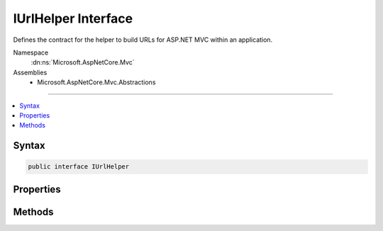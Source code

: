 

IUrlHelper Interface
====================






Defines the contract for the helper to build URLs for ASP.NET MVC within an application.


Namespace
    :dn:ns:`Microsoft.AspNetCore.Mvc`
Assemblies
    * Microsoft.AspNetCore.Mvc.Abstractions

----

.. contents::
   :local:









Syntax
------

.. code-block:: csharp

    public interface IUrlHelper








.. dn:interface:: Microsoft.AspNetCore.Mvc.IUrlHelper
    :hidden:

.. dn:interface:: Microsoft.AspNetCore.Mvc.IUrlHelper

Properties
----------

.. dn:interface:: Microsoft.AspNetCore.Mvc.IUrlHelper
    :noindex:
    :hidden:

    
    .. dn:property:: Microsoft.AspNetCore.Mvc.IUrlHelper.ActionContext
    
        
    
        
        Gets the :dn:prop:`Microsoft.AspNetCore.Mvc.IUrlHelper.ActionContext` for the current request.
    
        
        :rtype: Microsoft.AspNetCore.Mvc.ActionContext
    
        
        .. code-block:: csharp
    
            ActionContext ActionContext
            {
                get;
            }
    

Methods
-------

.. dn:interface:: Microsoft.AspNetCore.Mvc.IUrlHelper
    :noindex:
    :hidden:

    
    .. dn:method:: Microsoft.AspNetCore.Mvc.IUrlHelper.Action(Microsoft.AspNetCore.Mvc.Routing.UrlActionContext)
    
        
    
        
        Generates a fully qualified or absolute URL specified by :any:`Microsoft.AspNetCore.Mvc.Routing.UrlActionContext` for an action
        method, which contains action name, controller name, route values, protocol to use, host name, and fragment.
    
        
    
        
        :param actionContext: The context object for the generated URLs for an action method.
        
        :type actionContext: Microsoft.AspNetCore.Mvc.Routing.UrlActionContext
        :rtype: System.String
        :return: The fully qualified or absolute URL to an action method.
    
        
        .. code-block:: csharp
    
            string Action(UrlActionContext actionContext)
    
    .. dn:method:: Microsoft.AspNetCore.Mvc.IUrlHelper.Content(System.String)
    
        
    
        
        Converts a virtual (relative) path to an application absolute path.
    
        
    
        
        :param contentPath: The virtual path of the content.
        
        :type contentPath: System.String
        :rtype: System.String
        :return: The application absolute path.
    
        
        .. code-block:: csharp
    
            string Content(string contentPath)
    
    .. dn:method:: Microsoft.AspNetCore.Mvc.IUrlHelper.IsLocalUrl(System.String)
    
        
    
        
        Returns a value that indicates whether the URL is local. A URL with an absolute path is considered local
        if it does not have a host/authority part. URLs using virtual paths ('~/') are also local.
    
        
    
        
        :param url: The URL.
        
        :type url: System.String
        :rtype: System.Boolean
        :return: <code>true</code> if the URL is local; otherwise, <code>false</code>.
    
        
        .. code-block:: csharp
    
            bool IsLocalUrl(string url)
    
    .. dn:method:: Microsoft.AspNetCore.Mvc.IUrlHelper.Link(System.String, System.Object)
    
        
    
        
        Generates an absolute URL using the specified route name and values.
    
        
    
        
        :param routeName: The name of the route that is used to generate the URL.
        
        :type routeName: System.String
    
        
        :param values: An object that contains the route values.
        
        :type values: System.Object
        :rtype: System.String
        :return: The generated absolute URL.
    
        
        .. code-block:: csharp
    
            string Link(string routeName, object values)
    
    .. dn:method:: Microsoft.AspNetCore.Mvc.IUrlHelper.RouteUrl(Microsoft.AspNetCore.Mvc.Routing.UrlRouteContext)
    
        
    
        
        Generates a fully qualified or absolute URL specified by :any:`Microsoft.AspNetCore.Mvc.Routing.UrlRouteContext`\, which
        contains the route name, the route values, protocol to use, host name and fragment.
    
        
    
        
        :param routeContext: The context object for the generated URLs for a route.
        
        :type routeContext: Microsoft.AspNetCore.Mvc.Routing.UrlRouteContext
        :rtype: System.String
        :return: The fully qualified or absolute URL.
    
        
        .. code-block:: csharp
    
            string RouteUrl(UrlRouteContext routeContext)
    

